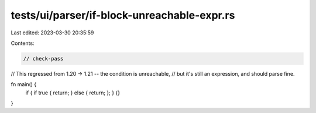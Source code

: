 tests/ui/parser/if-block-unreachable-expr.rs
============================================

Last edited: 2023-03-30 20:35:59

Contents:

.. code-block:: rs

    // check-pass

// This regressed from 1.20 -> 1.21 -- the condition is unreachable,
// but it's still an expression, and should parse fine.

fn main() {
    if { if true { return; } else { return; }; } {}
}


